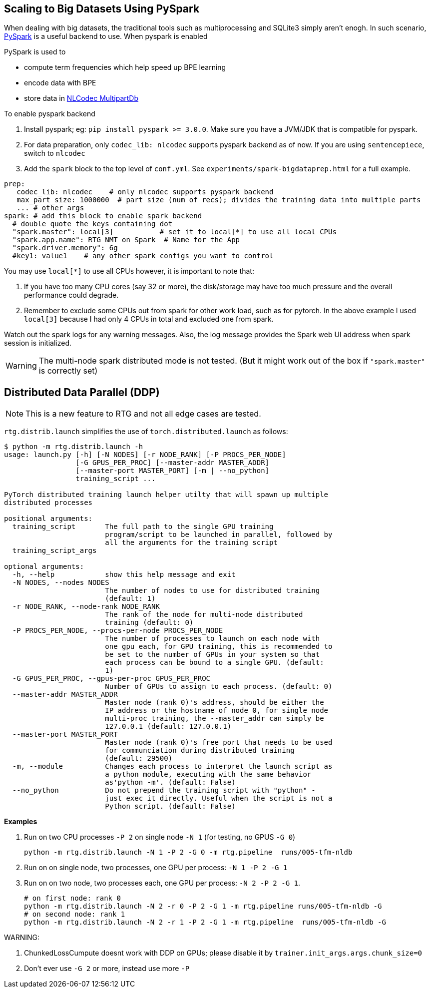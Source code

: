 == Scaling to Big Datasets Using PySpark

When dealing with big datasets, the traditional tools such as multiprocessing and SQLite3 simply aren't enogh.
In such scenario, https://spark.apache.org/[PySpark] is a useful backend to use.
When pyspark is enabled

PySpark is used to

* compute term frequencies which help speed up BPE learning
* encode data with BPE
* store data in https://isi-nlp.github.io/nlcodec/#_database[NLCodec MultipartDb  ]


To enable pyspark backend

1. Install pyspark; eg: `pip install pyspark >= 3.0.0`.  Make sure you have a JVM/JDK that is compatible for pyspark.
2. For data preparation, only `codec_lib: nlcodec` supports pyspark backend as of now. If you are using `sentencepiece`, switch to `nlcodec`
3. Add the `spark` block to the top level of `conf.yml`.  See `experiments/spark-bigdataprep.html` for a full example.

[source,yaml]
----
prep:
   codec_lib: nlcodec    # only nlcodec supports pyspark backend
   max_part_size: 1000000  # part size (num of recs); divides the training data into multiple parts
   ... # other args
spark: # add this block to enable spark backend
  # double quote the keys containing dot
  "spark.master": local[3]           # set it to local[*] to use all local CPUs
  "spark.app.name": RTG NMT on Spark  # Name for the App
  "spark.driver.memory": 6g
  #key1: value1    # any other spark configs you want to control

----

You may use `local[*]` to use all CPUs however, it is important to note that:

1. If you have too many CPU cores (say 32 or more), the disk/storage may have too much pressure and the overall performance could degrade.
2. Remember to exclude some CPUs out from spark for other work load, such as for pytorch. In the above example I used `local[3]` because I had only 4 CPUs in total and excluded one from spark.

Watch out the spark logs for any warning messages.
Also, the log message provides the Spark web UI address when spark session is initialized.

WARNING: The multi-node spark distributed mode is not tested. (But it might work out of the box  if `"spark.master"` is correctly set)


[#ddp]
== Distributed Data Parallel (DDP)

NOTE: This is a new feature to RTG and not all edge cases are tested.

`rtg.distrib.launch` simplifies the use of `torch.distributed.launch` as follows:

[source,bash]
----
$ python -m rtg.distrib.launch -h
usage: launch.py [-h] [-N NODES] [-r NODE_RANK] [-P PROCS_PER_NODE]
                 [-G GPUS_PER_PROC] [--master-addr MASTER_ADDR]
                 [--master-port MASTER_PORT] [-m | --no_python]
                 training_script ...

PyTorch distributed training launch helper utilty that will spawn up multiple
distributed processes

positional arguments:
  training_script       The full path to the single GPU training
                        program/script to be launched in parallel, followed by
                        all the arguments for the training script
  training_script_args

optional arguments:
  -h, --help            show this help message and exit
  -N NODES, --nodes NODES
                        The number of nodes to use for distributed training
                        (default: 1)
  -r NODE_RANK, --node-rank NODE_RANK
                        The rank of the node for multi-node distributed
                        training (default: 0)
  -P PROCS_PER_NODE, --procs-per-node PROCS_PER_NODE
                        The number of processes to launch on each node with
                        one gpu each, for GPU training, this is recommended to
                        be set to the number of GPUs in your system so that
                        each process can be bound to a single GPU. (default:
                        1)
  -G GPUS_PER_PROC, --gpus-per-proc GPUS_PER_PROC
                        Number of GPUs to assign to each process. (default: 0)
  --master-addr MASTER_ADDR
                        Master node (rank 0)'s address, should be either the
                        IP address or the hostname of node 0, for single node
                        multi-proc training, the --master_addr can simply be
                        127.0.0.1 (default: 127.0.0.1)
  --master-port MASTER_PORT
                        Master node (rank 0)'s free port that needs to be used
                        for communciation during distributed training
                        (default: 29500)
  -m, --module          Changes each process to interpret the launch script as
                        a python module, executing with the same behavior
                        as'python -m'. (default: False)
  --no_python           Do not prepend the training script with "python" -
                        just exec it directly. Useful when the script is not a
                        Python script. (default: False)

----

**Examples**

. Run on two CPU processes `-P 2` on single node `-N 1` (for testing, no GPUS `-G 0`)
+
----
python -m rtg.distrib.launch -N 1 -P 2 -G 0 -m rtg.pipeline  runs/005-tfm-nldb
----
. Run on on single node, two processes, one GPU per process: `-N 1 -P 2 -G 1`
. Run on on two node, two processes each, one GPU per process: `-N 2 -P 2 -G 1`.
+
[source,bash]
----
# on first node: rank 0
python -m rtg.distrib.launch -N 2 -r 0 -P 2 -G 1 -m rtg.pipeline runs/005-tfm-nldb -G
# on second node: rank 1
python -m rtg.distrib.launch -N 2 -r 1 -P 2 -G 1 -m rtg.pipeline  runs/005-tfm-nldb -G
----

WARNING:

1. ChunkedLossCumpute doesnt work with DDP on GPUs; please disable it by `trainer.init_args.args.chunk_size=0`
2. Don't ever use `-G 2` or more, instead use more `-P`